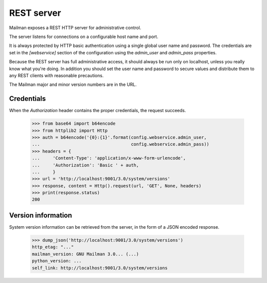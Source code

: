 ===========
REST server
===========

Mailman exposes a REST HTTP server for administrative control.

The server listens for connections on a configurable host name and port.

It is always protected by HTTP basic authentication using a single global
user name and password. The credentials are set in the `[webservice]` section
of the configuration using the `admin_user` and `admin_pass` properties.

Because the REST server has full administrative access, it should always be
run only on localhost, unless you really know what you're doing.  In addition
you should set the user name and password to secure values and distribute them
to any REST clients with reasonable precautions.

The Mailman major and minor version numbers are in the URL.


Credentials
===========

When the `Authorization` header contains the proper credentials, the request
succeeds.

    >>> from base64 import b64encode
    >>> from httplib2 import Http
    >>> auth = b64encode('{0}:{1}'.format(config.webservice.admin_user,
    ...                                   config.webservice.admin_pass))
    >>> headers = {
    ...     'Content-Type': 'application/x-www-form-urlencode',
    ...     'Authorization': 'Basic ' + auth,
    ...     }
    >>> url = 'http://localhost:9001/3.0/system/versions'
    >>> response, content = Http().request(url, 'GET', None, headers)
    >>> print(response.status)
    200


Version information
===================

System version information can be retrieved from the server, in the form of a
JSON encoded response.

    >>> dump_json('http://localhost:9001/3.0/system/versions')
    http_etag: "..."
    mailman_version: GNU Mailman 3.0... (...)
    python_version: ...
    self_link: http://localhost:9001/3.0/system/versions


.. _REST: http://en.wikipedia.org/wiki/REST
